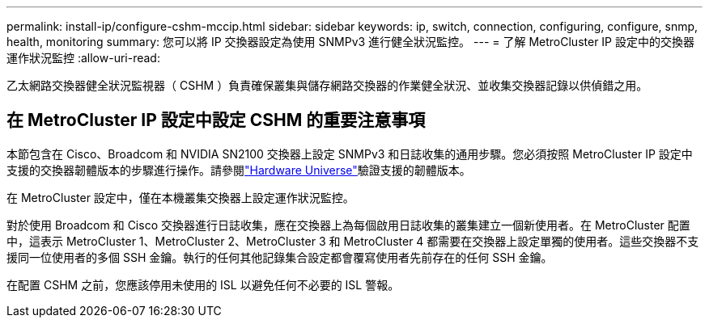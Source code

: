 ---
permalink: install-ip/configure-cshm-mccip.html 
sidebar: sidebar 
keywords: ip, switch, connection, configuring, configure, snmp, health, monitoring 
summary: 您可以將 IP 交換器設定為使用 SNMPv3 進行健全狀況監控。 
---
= 了解 MetroCluster IP 設定中的交換器運作狀況監控
:allow-uri-read: 


[role="lead"]
乙太網路交換器健全狀況監視器（ CSHM ）負責確保叢集與儲存網路交換器的作業健全狀況、並收集交換器記錄以供偵錯之用。



== 在 MetroCluster IP 設定中設定 CSHM 的重要注意事項

本節包含在 Cisco、Broadcom 和 NVIDIA SN2100 交換器上設定 SNMPv3 和日誌收集的通用步驟。您必須按照 MetroCluster IP 設定中支援的交換器韌體版本的步驟進行操作。請參閱link:https://hwu.netapp.com/["Hardware Universe"^]驗證支援的韌體版本。

在 MetroCluster 設定中，僅在本機叢集交換器上設定運作狀況監控。

對於使用 Broadcom 和 Cisco 交換器進行日誌收集，應在交換器上為每個啟用日誌收集的叢集建立一個新使用者。在 MetroCluster 配置中，這表示 MetroCluster 1、MetroCluster 2、MetroCluster 3 和 MetroCluster 4 都需要在交換器上設定單獨的使用者。這些交換器不支援同一位使用者的多個 SSH 金鑰。執行的任何其他記錄集合設定都會覆寫使用者先前存在的任何 SSH 金鑰。

在配置 CSHM 之前，您應該停用未使用的 ISL 以避免任何不必要的 ISL 警報。
